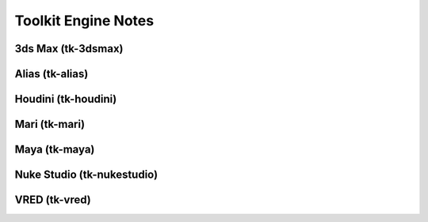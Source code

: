 Toolkit Engine Notes
####################

3ds Max (tk-3dsmax)
*******************

Alias (tk-alias)
****************

Houdini (tk-houdini)
********************

Mari (tk-mari)
**************

Maya (tk-maya)
**************

Nuke Studio (tk-nukestudio)
***************************

VRED (tk-vred)
**************
